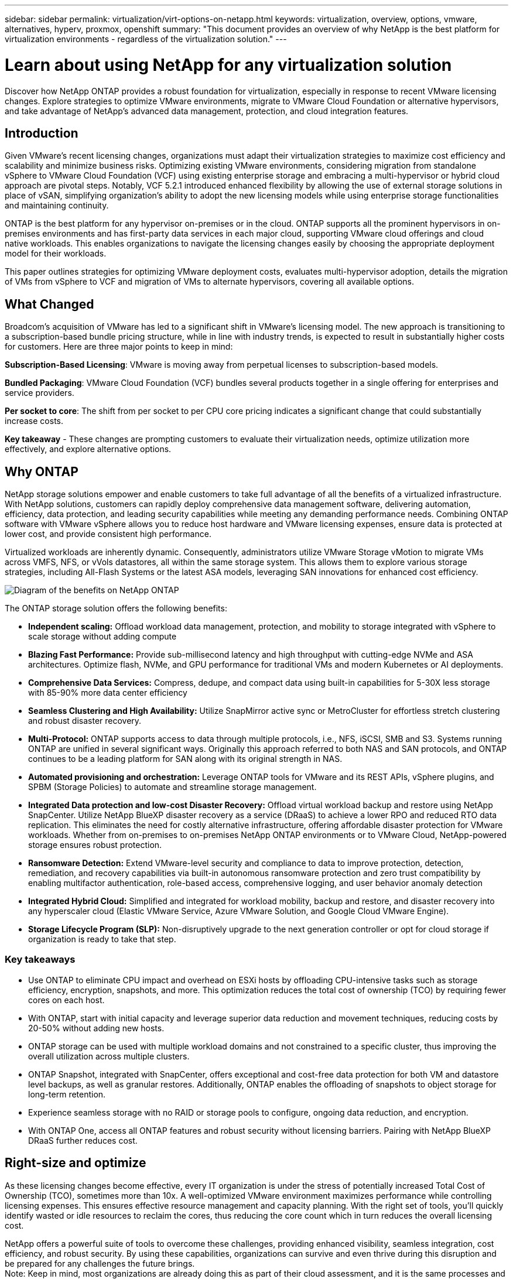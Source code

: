 ---
sidebar: sidebar
permalink: virtualization/virt-options-on-netapp.html
keywords: virtualization, overview, options, vmware, alternatives, hyperv, proxmox, openshift
summary: "This document provides an overview of why NetApp is the best platform for virtualization environments - regardless of the virtualization solution."
---

= Learn about using NetApp for any virtualization solution
:hardbreaks:
:nofooter:
:icons: font
:linkattrs:
:imagesdir: ../media/

[.lead]
Discover how NetApp ONTAP provides a robust foundation for virtualization, especially in response to recent VMware licensing changes. Explore strategies to optimize VMware environments, migrate to VMware Cloud Foundation or alternative hypervisors, and take advantage of NetApp's advanced data management, protection, and cloud integration features.

== Introduction

Given VMware's recent licensing changes, organizations must adapt their virtualization strategies to maximize cost efficiency and scalability and minimize business risks. Optimizing existing VMware environments, considering migration from standalone vSphere to VMware Cloud Foundation (VCF) using existing enterprise storage and embracing a multi-hypervisor or hybrid cloud approach are pivotal steps. Notably, VCF 5.2.1 introduced enhanced flexibility by allowing the use of external storage solutions in place of vSAN, simplifying organization's ability to adopt the new licensing models while using enterprise storage functionalities and maintaining continuity. 

ONTAP is the best platform for any hypervisor on-premises or in the cloud. ONTAP supports all the prominent hypervisors in on-premises environments and has first-party data services in each major cloud, supporting VMware cloud offerings and cloud native workloads. This enables organizations to navigate the licensing changes easily by choosing the appropriate deployment model for their workloads. 

This paper outlines strategies for optimizing VMware deployment costs, evaluates multi-hypervisor adoption, details the migration of VMs from vSphere to VCF and migration of VMs to alternate hypervisors, covering all available options. 

== What Changed

Broadcom's acquisition of VMware has led to a significant shift in VMware's licensing model. The new approach is transitioning to a subscription-based bundle pricing structure, while in line with industry trends, is expected to result in substantially higher costs for customers. Here are three major points to keep in mind: 

*Subscription-Based Licensing*: VMware is moving away from perpetual licenses to subscription-based models. 

*Bundled Packaging*: VMware Cloud Foundation (VCF) bundles several products together in a single offering for enterprises and service providers. 

*Per socket to core*: The shift from per socket to per CPU core pricing indicates a significant change that could substantially increase costs. 

*Key takeaway* - These changes are prompting customers to evaluate their virtualization needs, optimize utilization more effectively, and explore alternative options. 

== Why ONTAP

NetApp storage solutions empower and enable customers to take full advantage of all the benefits of a virtualized infrastructure. With NetApp solutions, customers can rapidly deploy comprehensive data management software, delivering automation, efficiency, data protection, and leading security capabilities while meeting any demanding performance needs. Combining ONTAP software with VMware vSphere allows you to reduce host hardware and VMware licensing expenses, ensure data is protected at lower cost, and provide consistent high performance. 

Virtualized workloads are inherently dynamic. Consequently, administrators utilize VMware Storage vMotion to migrate VMs across VMFS, NFS, or vVols datastores, all within the same storage system. This allows them to explore various storage strategies, including All-Flash Systems or the latest ASA models, leveraging SAN innovations for enhanced cost efficiency.

image:virt-options-001.png["Diagram of the benefits on NetApp ONTAP"]

The ONTAP storage solution offers the following benefits:

* *Independent scaling:* Offload workload data management, protection, and mobility to storage integrated with vSphere to scale storage without adding compute
* *Blazing Fast Performance:* Provide sub-millisecond latency and high throughput with cutting-edge NVMe and ASA architectures. Optimize flash, NVMe, and GPU performance for traditional VMs and modern Kubernetes or AI deployments.
* *Comprehensive Data Services:* Compress, dedupe, and compact data using built-in capabilities for 5-30X less storage with 85-90% more data center efficiency
* *Seamless Clustering and High Availability:* Utilize SnapMirror active sync or MetroCluster for effortless stretch clustering and robust disaster recovery.
* *Multi-Protocol:* ONTAP supports access to data through multiple protocols, i.e., NFS, iSCSI, SMB and S3. Systems running ONTAP are unified in several significant ways. Originally this approach referred to both NAS and SAN protocols, and ONTAP continues to be a leading platform for SAN along with its original strength in NAS.
* *Automated provisioning and orchestration:* Leverage ONTAP tools for VMware and its REST APIs, vSphere plugins, and SPBM (Storage Policies) to automate and streamline storage management.
* *Integrated Data protection and low-cost Disaster Recovery:* Offload virtual workload backup and restore using NetApp SnapCenter. Utilize NetApp BlueXP disaster recovery as a service (DRaaS) to achieve a lower RPO and reduced RTO data replication. This eliminates the need for costly alternative infrastructure, offering affordable disaster protection for VMware workloads. Whether from on-premises to on-premises NetApp ONTAP environments or to VMware Cloud, NetApp-powered storage ensures robust protection.
* *Ransomware Detection:* Extend VMware-level security and compliance to data to improve protection, detection, remediation, and recovery capabilities via built-in autonomous ransomware protection and zero trust compatibility by enabling multifactor authentication, role-based access, comprehensive logging, and user behavior anomaly detection
* *Integrated Hybrid Cloud:* Simplified and integrated for workload mobility, backup and restore, and disaster recovery into any hyperscaler cloud (Elastic VMware Service, Azure VMware Solution, and Google Cloud VMware Engine).
* *Storage Lifecycle Program (SLP):* Non-disruptively upgrade to the next generation controller or opt for cloud storage if organization is ready to take that step.

=== Key takeaways

* Use ONTAP to eliminate CPU impact and overhead on ESXi hosts by offloading CPU-intensive tasks such as storage efficiency, encryption, snapshots, and more. This optimization reduces the total cost of ownership (TCO) by requiring fewer cores on each host.
* With ONTAP, start with initial capacity and leverage superior data reduction and movement techniques, reducing costs by 20-50% without adding new hosts.
* ONTAP storage can be used with multiple workload domains and not constrained to a specific cluster, thus improving the overall utilization across multiple clusters.
* ONTAP Snapshot, integrated with SnapCenter, offers exceptional and cost-free data protection for both VM and datastore level backups, as well as granular restores. Additionally, ONTAP enables the offloading of snapshots to object storage for long-term retention.
* Experience seamless storage with no RAID or storage pools to configure, ongoing data reduction, and encryption.
* With ONTAP One, access all ONTAP features and robust security without licensing barriers. Pairing with NetApp BlueXP DRaaS further reduces cost.

== Right-size and optimize

As these licensing changes become effective, every IT organization is under the stress of potentially increased Total Cost of Ownership (TCO), sometimes more than 10x. A well-optimized VMware environment maximizes performance while controlling licensing expenses. This ensures effective resource management and capacity planning. With the right set of tools, you'll quickly identify wasted or idle resources to reclaim the cores, thus reducing the core count which in turn reduces the overall licensing cost. 

NetApp offers a powerful suite of tools to overcome these challenges, providing enhanced visibility, seamless integration, cost efficiency, and robust security. By using these capabilities, organizations can survive and even thrive during this disruption and be prepared for any challenges the future brings.
Note: Keep in mind, most organizations are already doing this as part of their cloud assessment, and it is the same processes and tools that help in avoiding the cost panic in the on-premises world and save any immediate emotion driven migration cost to alternate hypervisors.

=== How NetApp helps

==== NetApp TCO Estimator: NetApp's Free TCO estimation tool

* Simple HTML based calculator
* Uses NetApp VMDC, RVTools or manual input methods 
* Easily project how many hosts are required for the given deployment and calculate the savings to optimize the deployment using NetApp ONTAP storage systems. 
* Shows the possible savings

NOTE: The link:https://tco.solutions.netapp.com/vmwntaptco/[TCO estimator] is only accessible to NetApp field teams and partners. Work with NetApp account teams to assess your existing environment.

==== VM Data Collector (VMDC): NetApp's Free VMware Assessment Tool

* Lightweight, point-in-time collection of configuration and performance data
* Simple Windows-based deployment with web interface
* Visualizes VM topology relationships and exports Excel reports
* Specifically targets VMware core licensing optimization

VMDC is available link:https://mysupport.netapp.com/site/tools/tool-eula/vm-data-collector/[here].

==== Data Infrastructure Insights (formerly Cloud Insights)

* SaaS-based continuous monitoring across hybrid/multi-cloud environments
* Supports heterogeneous environments including Pure, Dell, HPE storage systems and vSAN.
* Features AI/ML-powered advanced analytics that identifies orphaned VMs and unused storage capacity - deploy for detailed analysis and recommendations for VM reclamation.
* Provides workload analysis capabilities for right-sizing VMs before migration and ensure critical applications meet SLAs before, during and after migration.
* Available with 30-day FREE trial period

With DII, dive deep into analyzing the workload IO profiles across virtual machines using real-time metrics.

NOTE: NetApp provides an evaluation called Virtualization Modernization Assessment which is a feature of the NetApp Architecture and Design Service. Every VM is mapped on two axes, CPU utilization and memory utilization. During the workshop, all details are provided to the customer for both on-premises optimization and cloud migration strategies to promote effective utilization of resources and cost mitigation. By implementing these strategies, organizations maintain a high-performance VMware environment while effectively managing costs.

==== Key takeaway

VMDC serves as a quick first assessment step before implementing DII for ongoing monitoring and advanced AI/ML-driven analytics across heterogeneous environments.

==== VCF Import Tool: Run VCF with NFS or FC as principal Storage

With the release of VMware Cloud Foundation (VCF) 5.2 comes the capability to convert existing vSphere infrastructure to VCF management domains and import additional clusters as VCF VI workload domains. With this, VMware Cloud Foundation (VCF) can now fully be run on NetApp storage platforms without the requirement to use vSAN (yes, all of this without vSAN). Converting a cluster, with an existing NFS or FC datastore running on ONTAP, involves integrating existing infrastructure into a modern private cloud, which means there is no need for vSAN. This process benefits from the flexibility of NFS and FC storage, to ensure seamless data access and management. After a VCF management domain is established through the conversion process, administrators can efficiently import additional vSphere clusters, including those using NFS or FC datastores, into the VCF ecosystem. This integration not only enhances resource utilization but also simplifies the management of private cloud infrastructure, ensuring a smooth transition with minimal disruption to existing workloads.

NOTE: Only supports NFS v3 and FC protocol when used as principal storage. Supplemental storage can be used either vSphere supported NFS protocol v3 or 4.1.

==== Key takeaway:

Importing or converting existing ESXi clusters enables to leverage existing ONTAP storage as the datastore and there is no need for deploying vSAN or additional hardware resources, thus making VCF resource-efficient, cost optimized and simplified.

==== Migration from Existing vSphere to VCF using ONTAP storage

If VMware Cloud Foundation is a greenfield installation (creating a new vSphere infrastructure and Single Sign-On domain), then existing workloads running on older vSphere versions cannot be managed from Cloud Foundation. The first step is to migrate current application VMs running on existing vSphere environments into Cloud Foundation. The migration path depends on the migration choices—live, warm, and cold—and by the version of any existing vSphere environments. The following are the options in the order of priority depending on the source storage.

* HCX is the most feature-rich tool currently available for Cloud Foundation workload mobility. 
* Leverage NetApp BlueXP DRaaS
* vSphere replication with SRM can be an easy-to-use vSphere migration tool.
* Use 3rd party software using VAIO and VADP

====  Migration of VMs from non-NetApp storage to ONTAP storage

The easiest method in most cases is to use Storage vMotion. The cluster should have access to both the new ONTAP SAN or NAS datastore and the storage you are migrating the VMs from (SAN, NAS, etc.). The process is simple: Select one or more VMs in the vSphere Web Client, right-click the selection and click Migrate. Choose the storage-only option, select the new ONTAP datastore as the destination, and proceed with the last few steps of the migration wizard. vSphere will copy the files – VMX, NVRAM, VMDK(s), etc. – from the old storage to the ONTAP powered datastore. Note that vSphere will potentially be copying large amounts of data. This method does not require any downtime. The VMs continue to run as they are being migrated.
Other options include host-based migration, and 3rd-party replication to perform the migration.

==== Disaster Recovery using Storage Snapshots (optimize further with storage replication)

NetApp offers an industry-leading SaaS-based disaster recovery (DRaaS) solution that can significantly lower the costs and reduce complexity. There's no need to acquire and deploy expensive alternative infrastructure. 

Implementing disaster recovery through block-level replication from the production site to the disaster recovery site is a resilient and cost-effective method for safeguarding workloads against site outages and data corruption events, such as ransomware attacks. Using NetApp SnapMirror replication, VMware workloads running on on-premises ONTAP systems with NFS or VMFS datastores can be replicated to another ONTAP storage system located in a designated recovery data center where VMware is also deployed. 

Use the BlueXP disaster recovery service, which is integrated into the NetApp BlueXP console wherein customers can discover their on-premises VMware vCenters along with ONTAP storage, create resource groupings, create a disaster recovery plan, associate it with resource groups, and test or execute failover and failback. SnapMirror provides storage-level block replication to keep the two sites up to date with incremental changes, resulting in an RPO of up to 5 minutes. It is also possible to simulate DR procedures as a regular drill without impacting the production and replicated datastores or incurring additional storage costs. BlueXP disaster recovery takes advantage of ONTAP's FlexClone technology to create a space-efficient copy of the NFS or VMFS datastore from the last replicated Snapshot on the DR site.  Once the DR test is complete, simply delete the test environment, again without any impact to actual replicated production resources. When there is a need (planned or unplanned) for actual failover, with a few clicks, the BlueXP disaster recovery service will orchestrate all the steps needed to automatically bring up the protected virtual machines on designated disaster recovery site. The service will also reverse the SnapMirror relationship to the primary site and replicate any changes from secondary to primary for a failback operation, when needed. All of these can be achieved at a fraction of the cost compared to other well-known alternatives. 

NOTE: 3rd party backup products that support replication functionality and VMware Live Recovery with SRA are other prominent alternate options. 

==== Ransomware

Detecting ransomware as early as possible is crucial in preventing its spread and avoiding costly downtime. An effective ransomware detection strategy must incorporate multiple layers of protection at ESXi host and guest VM levels. While multiple security measures are implemented to create a comprehensive defense against ransomware attacks, ONTAP enables adding more layers of protection to the overall defense approach. To name a few capabilities, it starts with Snapshots, Autonomous Ransomware Protection, and tamper-proof snapshots. 

Let's look at how the above-mentioned capabilities work with VMware to protect and recover the data against ransomware. 

To protect vSphere and guest VMs against attacks, it is essential to take several measures including segmenting, utilizing EDR/XDR/SIEM for endpoints and installing security updates and adhering to the appropriate hardening guidelines. Each virtual machine residing on a datastore also hosts a standard operating system. Ensure enterprise server anti-malware product suites are installed and regularly updated on them which is an essential component of multi-layered ransomware protection strategy. Along with this, enable Autonomous Ransomware Protection (ARP) on the NFS volume powering the datastore. ARP leverages built-in onbox ML that looks at volume workload activity plus data entropy to automatically detect ransomware. ARP is configurable through the ONTAP built-in management interface or system Manager and is enabled on a per-volume basis. 

In addition to the multiple layered approach, there is also a native built-in ONTAP solution for protecting unauthorized deletion of backup Snapshot copies. It is known as multi-admin verification or MAV which is available in ONTAP 9.11.1 and later. The ideal approach will be to use queries for MAV specific operations.

NOTE: With the new NetApp ARP/AI, there is no need for a learning mode. Instead, it can go straight to active mode with its AI-powered ransomware detection capability.

==== Key takeaway 

With ONTAP One, all the security feature sets that act as an additional layer are completely free. Access NetApp's robust suite of data protection, security and all the features that ONTAP offers without worrying about licensing barriers.

== VMware Alternatives to consider

Every organization is evaluating a multi-hypervisor approach, which supports a multi-vendor hypervisor strategy, thus strengthening operational flexibility, mitigating vendor dependency, and optimizing workload placement. By combining multiple hypervisors, organizations can tailor infrastructure to meet diverse workload demands while managing costs. Organizations then streamline multi-hypervisor management by leveraging interoperability, cost-effective licensing, and automation. ONTAP is the ideal platform for any hypervisor platform. And a key requirement in this approach is dynamic virtual machine mobility based on the SLAs and workload placement strategy. 
 
=== Key Considerations for Multi-Hypervisor Adoption

* *Strategic Cost Optimization:* Reducing reliance on a single vendor optimizes operational and licensing expenses.
* *Workload Distribution:* Deploying the right hypervisor for the right workload maximizes efficiency.
* *Flexibility:* Supports optimization of VMs based on business application requirements along with data center modernization and consolidation.

In this section, let's cover a quick summary of different hypervisors considered by organizations in their order of priority.

NOTE: These are the common alternative options considered by organizations, however the priority order differs for each customer based on their assessment, skillset and workload requirements. 

image:virt-options-002.png["Diagram of the virtualization options supported by NetApp"]

=== Hyper-V (Windows Server)

Let's explore it:

* A well-known, built-in feature in Windows Server versions. 
* Enables virtualization capabilities for virtual machines within Windows Server. 
* When integrated with the capabilities of the System Center suite (including SCVMM and SCOM), Hyper-V delivers a comprehensive set of features rivalling other virtualization solutions.

==== Integrations

* NetApp SMI-S Provider integrates dynamic storage management for both SAN and NAS with System Center Virtual Machine Manager (SCVMM).
* Many third-party backup partners also support integrating ONTAP snapshot and SnapMirror support for fully optimized array-native backup and recovery. 
* ONTAP remains the only data infrastructure system that allows native copy offload between SAN and NAS for flexibility and storage consumption, and ONTAP also offers native space reclamation across both NAS (SMB3 TRIM over SMB/CIFS) and SAN (iSCSI and FCP with SCSI UNMAP) protocols.
* SnapManager for Hyper-V for granular backup and recovery (PVR support required).
Hyper-V could be a viable choice if:
* Recently upgraded to new hardware or made significant investments in on-premises infrastructure.
* Using a SAN or NAS for storage (Azure Stack HCI will not be an option)
* Need storage and compute to grow independentlyUnable to modernize due to factors such as hardware investments, political landscapes, regulatory compliance, application development, or other existing obstacles

=== OpenShift Virtualization (RedHat KubeVirt implementation)

Let's explore it:

* Using the KVM hypervisor, running in containers, managed as Pods
* Scheduled, deployed, and managed by Kubernetes
* Create, modify, and destroy virtual machines, and their resources, using the OpenShift web interface
* Integrated with container orchestrator resources and services for persistent storage paradigm.

==== Integrations

* Trident CSI allows to dynamically manage storage over NFS, FC, iSCSI, and NVMe/TCP in a way that is both VM-granular, and classful.
* Trident CSI for provisioning, snapshot creation, volume expansion, and clone creation
* Trident Protect supports crash-consistent backups and restores of OpenShift Virtualization VMs, storing them in any S3-compatible object storage buckets. 
* Trident Protect also provides disaster recovery with storage replication and automated failover and failback for OpenShift Virtualization VMs.

OpenShift Virtualization may make sense if:

* Consolidating virtual machines and containers to a single platform.
* Reduce the licensing overhead as OpenShift virtualization is part of OpenShift which may be already licensed for container workloads. 
* Move legacy VMs into cloud native ecosystem without full refactor on day one.

=== Proxmox Virtual Environment (Proxmox VE)

Let's explore it:

* Comprehensive open-source virtualization platform for Qemu KVM and LXC
* Based on the Linux distribution Debian
* Can be operated both as a stand-alone machine or in a cluster consisting of several machines
* Uncomplicated, efficient deployment of virtual machines and containers
* User-friendly web-based management interface and features like live migration and backup options.

==== Integrations

* Use iSCSI, NFS v3, v4.1, and v4.2.
* All the great things that ONTAP has to offer, like rapid cloning, snapshots, and replication.
* With the nconnect option, the number of TCP connections per server can be increased up to 16 connections for high NFS workloads

Proxmox may make sense if:

* Open source, eliminating licensing costs.
* Easy-to-use web interface streamlines management.
* Supports both virtual machines and containers, offering flexibility.
* Single interface to manage VMs, containers, storage, and networking
* Full access to features without restrictions
* Professional service and support via Credativ

=== VMware Cloud offerings (Azure VMWare Solution, Google Cloud VMware Engine, VMware Cloud on AWS, Elastic VMware Service)

Let's explore it:

* VMware in the Cloud offers a "private cloud" hosted in the respective hyperscaler data center that makes use of a dedicated bare-metal infrastructure to host VMware infrastructure.
* Allows for up to 16 hosts per cluster, with VMware features including vCenter, vSphere, vSAN, and NSX
* Rapid deployment and scaling up/down
* Flexible purchasing options: Hourly On-Demand, 1- and 3-Year Reserved Instances, with 5-Year option available in certain hyperscalers.
* Offers familiar tools and processes to help land migration from on-premises VMware to VMware in cloud.

==== Integrations

NOTE: NetApp is the only external storage vendor with first party integrated high performance storage supported with VMware in the cloud across all 3 major hyperscalers.

* NetApp powered storage (Azure NetApp Files, FSx for ONTAP, Google Cloud NetApp volumes) in each Cloud supplements vSAN storage instead of having to add extra compute nodes.
* Consistent performance, metered file storage service
* Efficient snapshots and clones to rapidly create copies and checkpoint changes at scale
* Efficient incremental block transfer-based replication for regional DR and backup
* Storage-intensive applications will cost less to run using NetApp powered Cloud storage as datastores
* Ability to mount guest-owned file systems such as NFS or iSCSI managed by the guest for high performance workloads apart from external datastore connectivity

Reasons to migrate to VMware Cloud offerings:

* Storage-intensive deployments save money by offloading storage capacity instead of adding more compute nodes
* Requires less upskilling compared to transitioning to Hyper-V, Azure Stack, or potentially even native VM formats 
* Locks in pricing that won't be affected by changes in other licensing costs for up to 3 or 5 years (depending on the Cloud provider).
* Offers BYOL (bring your own licensing) coverage
* Lift and shift from on-premises help to potentially lower costs in key areas. 
* Build or shift disaster recovery capabilities to the cloud, lower cost and remove operational burden

For those customers looking to use VMware Cloud on any hyperscaler as the disaster recovery target, ONTAP storage powered datastores (Azure NetApp Files, FSx ONTAP, Google Cloud NetApp volumes) can be used to replicate data from on-premises using any validated third-party solution that provides VM replication capability. By adding ONTAP storage powered datastores, it will enable cost optimized disaster recovery on the destination with fewer number of ESXi hosts. This also enables to decommission the secondary site in the on-premises environment thus enabling significant cost savings.

* View detailed guidance for link:https://docs.netapp.com/us-en/netapp-solutions/ehc/veeam-fsxn-dr-to-vmc.html[Disaster Recovery to FSx ONTAP datastore].
* View detailed guidance for link:https://docs.netapp.com/us-en/netapp-solutions/ehc/azure-native-dr-jetstream.html[Disaster Recovery to Azure NetApp Files datastore].
* View detailed guidance for link:https://docs.netapp.com/us-en/netapp-solutions/ehc/gcp-app-dr-sc-cvs-veeam.html[Disaster Recovery to Google Cloud NetApp Volumes datastore].

=== Cloud Native Virtual Machines

NOTE: NetApp is the only vendor with first party integrated high performance multi-protocol storage in the cloud across all 3 major hyperscalers.

Let's explore it:

* Optimize computing resources with flexible virtual machine sizes to meet specific business needs and eliminate unnecessary expenses.
* Smooth transition to the future with Cloud flexibility.
Reasons to migrate to Cloud native virtual machines with NetApp powered storage:
* Leverage enterprise storage capabilities like thin provisioning, storage efficiency, zero footprint clones, integrated backups, block level replication, tiering and thus optimize migration efforts and have a future-proof deployment from day 1
* Optimize the current storage deployment used on native cloud instances within cloud by incorporating ONTAP and using the cost-optimizing features it provides
* Ability to save cost 
** using ONTAP data management techniques
** via reservations over numerous resources
** via burstable and spot virtual machines
* Take advantage of modern technologies like AI/ML
* Reduce instance total cost of ownership (TCO) as compared to block storage solutions by rightsizing the cloud instances to meet the necessary IOPs and throughput parameters. 

=== Azure Local or AWS Outpost or any other HCI model

Let's explore it:

* Runs on a validated solution
* Packaged solution that can be deployed within premises to serve as core for hybrid or multi cloud.
* Provides users with access to cloud  infrastructure, services, APIs, and tools tailored for any environment: on-premises, cloud, or hybrid.

NOTE: Must have or lease/purchase HCI-compatible hardware.

NOTE: Azure local doesn't support external storage, however AWS Outpost supports ONTAP

Reasons to migrate to Azure Local or AWS Outpost:

* If HCI compatible hardware is already owned
* Control workload execution and data storage.
* Meet local data residency and process data in local regions using respective services, tools, and APIs
* Use guest connected storage for iSCSI, NFS and SMB connectivity for guest VMs.

Cons:

* Not all options support SAN, NAS or standalone storage configuration
* Does not support independent scaling of storage and compute

=== Other hypervisor options that are being considered in customer environments

* *KVM* is generally supported on ONTAP per the parent Linux distro, simply refer to the IMT for the reference Linux. 

* *SUSE Harvester* is a modern hyperconverged infrastructure (HCI) solution built for bare metal servers using enterprise-grade open-source technologies including Linux, KVM, Kubernetes, KubeVirt, and Longhorn. Designed for users looking for a flexible and affordable solution to run cloud-native and virtual machine (VM) workloads in your data center and at the edge, Harvester provides a single pane of glass for virtualization and cloud-native workload management. NetApp Astra Trident CSI driver into a Harvester cluster enables NetApp storage systems to store storage volumes usable by virtual machines running in Harvester.

* *Red Hat OpenStack Platform*, and OpenStack, in general, is also an incredible private cloud solution and the fact that the NetApp Unified Driver is baked into the upstream OpenStack code means that NetApp data management integration is built right in. Meaning, there is nothing to install! Storage management functions support NVMe, iSCSI or FC for block protocols, and NFS for NAS. Thin provisioning, dynamic storage management, copy offload, and snapshots are all supported natively. 

==== Key takeaway

ONTAP is the right platform for any hypervisor in on-premises or for any workload in the cloud. ONTAP supports prominent hypervisors in on-premises environment and has widely adopted first party offering in each cloud. This enables customers to handle the licensing changes easily by navigating through the appropriate deployment model.

image:virt-options-003.png["Diagram showing NetApp's Any to Any approach for virtualization"]

To summarize, VMware continues to be the de facto hypervisor for organizations. However, every IT organization is evaluating alternate options and ONTAP will play an important role in any option they select.

== Wicked Fast (100x faster) Migrations

=== Shift Toolkit

As covered above, solutions like VMware, Microsoft Hyper-V, Proxmox, and OpenShift Virtualization have become robust and reliable choices for virtualization needs. Given that business requirements are dynamic, the selection of a virtualization platform must also be adaptable and instant virtual machine mobility becomes important.

Migrating from one hypervisor to another involves a complex decision-making process for businesses. Key considerations include application dependencies, migration timeline, workload criticality, and the impact of application downtime on the business. However, with ONTAP storage and Shift toolkit, this is a breeze.

The NetApp Shift toolkit is an easy-to-use, graphical user interface (GUI) solution that allows to migrate virtual machines (VMs) between different hypervisors and convert virtual disk formats. It utilizes NetApp FlexClone technology to quickly convert VM hard disks. Additionally, the toolkit manages the creation and configuration of destination VMs. 

For detailed information, see link:https://docs.netapp.com/us-en/netapp-solutions/vm-migrate/shift-toolkit-overview.html[Migrating virtual machines (VMs) between virtualization environments (Shift Toolkit)].

image:virt-options-004.png["Diagram showing NetApp Shift Toolkit conversion options"]

NOTE: The pre-requisite for Shift toolkit is to have VMs running on NFS volume residing on ONTAP storage. This means if the VMs are hosted on block based ONTAP storage (specifically ASA) or on third party storage, then VMs should be moved using Storage vMotion to the designated ONTAP based NFS datastores.
Shift toolkit can be downloaded here and is available for Windows Systems only.


=== Cirrus Data MigrateOps

An alternative to Shift toolkit is a partner-based solution which relies on block level replication. Cirrus Data can seamlessly migrate workloads from traditional hypervisors to modern platforms, enabling more flexible hybrid workloads, accelerated modernization efforts, and improved resource utilization. 
link:https://action.cirrusdata.com/virtualization-optimization#:~:text=Migrate%20from%20leading%20hypervisors%20with%20just%20a%20click.,from%20Amazon%20Web%20Services%20%28AWS%29%20and%20Microsoft%20Azure.[Cirrus Migrate Cloud], together with MigrateOps, make it possible for organizations to automate the change from one hypervisor to another with a secure, easy-to-use, and reliable solution.

*Key takeaway:* There are multiple alternatives for migrating a VM from VMware to another hypervisor. To name a few – Veeam, Commvault, StarWind, SCVMM and so on. The objective here is to showcase the possible options, however, Shift toolkit would provide the fastest migration option by orders of magnitude. Depending on the scenario, alternate migrate options can be adopted.

== Common Projected Deployment model (in a multi-hypervisor environment)

A customer had large scale virtualized environment with 10,000 VMs (a mix of windows and Linux workloads). To optimize the licensing cost and simplify the future of virtualization infrastructure, multi-hypervisor and virtual machine placement strategy was important. They chose the VM placement strategy based on the workload criticality, operating system type, performance requirement, hypervisor functionality and licensing cost. 

The strategy to organize was split across three hypervisors:

* VMware vSphere → Critical workloads supporting business-critical applications stay on VMware
* Microsoft Hyper-V → 5,000 Windows VMs migrate to Hyper-V, leveraging Windows licensing benefits
* OpenShift Virtualization → 3,000 Linux VMs migrate here, for cost-efficiency and Kubernetes-native management.

This multi-hypervisor approach balances cost, performance, and flexibility, ensuring that critical workloads remain on VMware, while Windows and Linux workloads migrate to optimized hypervisor platforms using Shift toolkit for efficiency and scalability.
The above is one example, however there are different permutations and combinations that can be applied at each application level to optimize the environment.

== Conclusion 

In the wake of the Broadcom acquisition, VMware customers are navigating a complex landscape of integration, performance optimization, and cost management. NetApp offers a powerful suite of tools and capabilities to overcome these challenges, providing enhanced visibility, seamless integration, cost efficiency, and robust security. By using these capabilities, you can stay with VMware, enable a multi-vendor approach, and prepare yourself for future disruptions.

Leveraging VMware Cloud Foundation 5.2.1 and later allows businesses to adopt modern private cloud practices without being limited to vSAN. This facilitates seamless migration from existing vSphere environments while protecting investments in ONTAP storage.

Furthermore, integrating a multi-hypervisor strategy ensures organizations retain control over their virtualization roadmap, reduce costs, and tailor their infrastructure to the unique needs of each workload. Hyper-V, OpenShift Virtualization, Proxmox, and KVM each offer unique advantages. To determine the best fit, evaluate factors such as budget, existing infrastructure, performance requirements, and support needs. No matter what hypervisor platform is selected or where it is – on-premises or cloud, ONTAP is the best storage.
